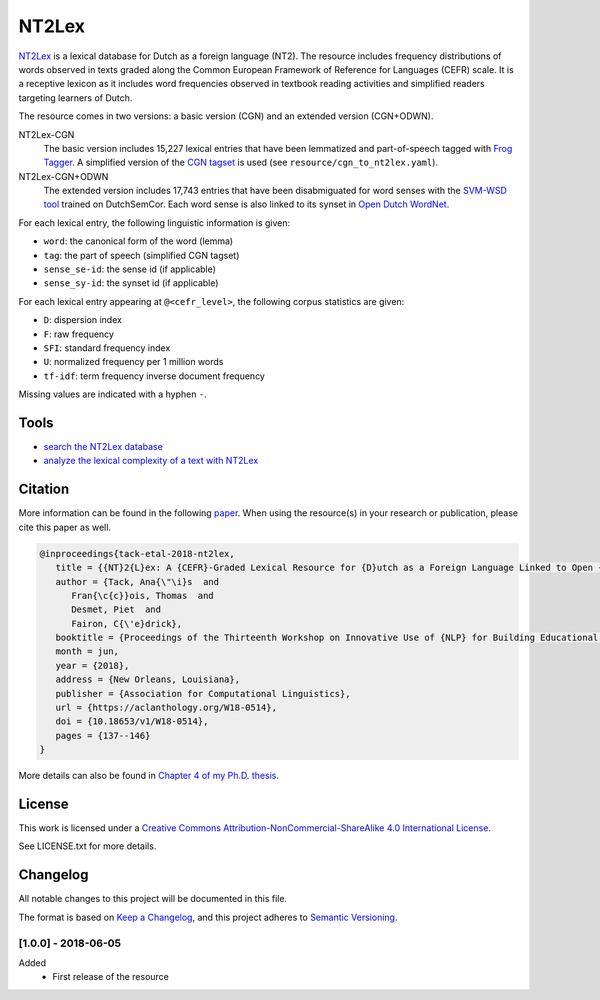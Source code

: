 NT2Lex
======

.. image:: https://img.shields.io/badge/version-0.0.0-blue
   :target: https://github.com/anaistack/NT2Lex/tree/main
   :alt: package version

`NT2Lex <https://cental.uclouvain.be/nt2lex/>`_ is a lexical database for Dutch as a foreign language (NT2). The resource includes frequency distributions of words observed in texts graded along the Common European Framework of Reference for Languages (CEFR) scale. It is a receptive lexicon as it includes word frequencies observed in textbook reading activities and simplified readers targeting learners of Dutch. 

The resource comes in two versions: a basic version (CGN) and an extended version (CGN+ODWN). 

NT2Lex-CGN
   The basic version includes 15,227 lexical entries that have been lemmatized and part-of-speech tagged with `Frog Tagger <https://languagemachines.github.io/frog/>`__. A simplified version of the `CGN tagset <http://nederbooms.ccl.kuleuven.be/documentation/manual-EN-POS-CGN.pdf>`_ is used (see ``resource/cgn_to_nt2lex.yaml``).

NT2Lex-CGN+ODWN
   The extended version includes 17,743 entries that have been disabmiguated for word senses with the `SVM-WSD tool <https://github.com/cltl/svm_wsd>`_ trained on DutchSemCor. Each word sense is also linked to its synset in `Open Dutch WordNet <http://wordpress.let.vupr.nl/odwn/>`_.

For each lexical entry, the following linguistic information is given:

- ``word``: the canonical form of the word (lemma)
- ``tag``: the part of speech (simplified CGN tagset)
- ``sense_se-id``: the sense id (if applicable)
- ``sense_sy-id``: the synset id (if applicable)

For each lexical entry appearing at ``@<cefr_level>``, the following corpus statistics are given:

- ``D``: dispersion index
- ``F``: raw frequency
- ``SFI``: standard frequency index
- ``U``: normalized frequency per 1 million words
- ``tf-idf``: term frequency inverse document frequency

Missing values are indicated with a hyphen ``-``.

Tools
-----

- `search the NT2Lex database <https://cental.uclouvain.be/nt2lex/search/>`_
- `analyze the lexical complexity of a text with NT2Lex <https://cental.uclouvain.be/nt2lex/analyse/>`_

Citation
--------

More information can be found in the following `paper <http://aclweb.org/anthology/W18-0514>`_. When using the resource(s) in your research or publication, please cite this paper as well.

.. code-block:: latex
   
   @inproceedings{tack-etal-2018-nt2lex,
      title = {{NT}2{L}ex: A {CEFR}-Graded Lexical Resource for {D}utch as a Foreign Language Linked to Open {D}utch {W}ord{N}et},
      author = {Tack, Ana{\"\i}s  and
         Fran{\c{c}}ois, Thomas  and
         Desmet, Piet  and
         Fairon, C{\'e}drick},
      booktitle = {Proceedings of the Thirteenth Workshop on Innovative Use of {NLP} for Building Educational Applications},
      month = jun,
      year = {2018},
      address = {New Orleans, Louisiana},
      publisher = {Association for Computational Linguistics},
      url = {https://aclanthology.org/W18-0514},
      doi = {10.18653/v1/W18-0514},
      pages = {137--146}
   }

More details can also be found in `Chapter 4 of my Ph.D. thesis <https://dial.uclouvain.be/pr/boreal/object/boreal:248811>`_.

License
-------

This work is licensed under a `Creative Commons
Attribution-NonCommercial-ShareAlike 4.0 International
License <http://creativecommons.org/licenses/by-nc-sa/4.0/>`__.

See LICENSE.txt for more details.


Changelog
---------

All notable changes to this project will be documented in this file.

The format is based on `Keep a Changelog <https://keepachangelog.com/en/1.0.0/>`__,
and this project adheres to `Semantic Versioning <https://semver.org/spec/v2.0.0.html>`__.

[1.0.0] - 2018-06-05
~~~~~~~~~~~~~~~~~~~~

Added
   - First release of the resource

.. |copy|   unicode:: U+000A9 .. COPYRIGHT SIGN
